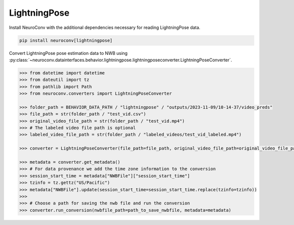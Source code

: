 LightningPose
-------------

Install NeuroConv with the additional dependencies necessary for reading LightningPose data.

.. code-block:: bash

    pip install neuroconv[lightningpose]

Convert LightningPose pose estimation data to NWB using :py:class:`~neuroconv.datainterfaces.behavior.lightningpose.lightningposeconverter.LightningPoseConverter`.

.. code-block:: python

    >>> from datetime import datetime
    >>> from dateutil import tz
    >>> from pathlib import Path
    >>> from neuroconv.converters import LightningPoseConverter

    >>> folder_path = BEHAVIOR_DATA_PATH / "lightningpose" / "outputs/2023-11-09/10-14-37/video_preds"
    >>> file_path = str(folder_path / "test_vid.csv")
    >>> original_video_file_path = str(folder_path / "test_vid.mp4")
    >>> # The labeled video file path is optional
    >>> labeled_video_file_path = str(folder_path / "labeled_videos/test_vid_labeled.mp4")

    >>> converter = LightningPoseConverter(file_path=file_path, original_video_file_path=original_video_file_path, labeled_video_file_path=labeled_video_file_path, verbose=False)

    >>> metadata = converter.get_metadata()
    >>> # For data provenance we add the time zone information to the conversion
    >>> session_start_time = metadata["NWBFile"]["session_start_time"]
    >>> tzinfo = tz.gettz("US/Pacific")
    >>> metadata["NWBFile"].update(session_start_time=session_start_time.replace(tzinfo=tzinfo))
    >>>
    >>> # Choose a path for saving the nwb file and run the conversion
    >>> converter.run_conversion(nwbfile_path=path_to_save_nwbfile, metadata=metadata)
